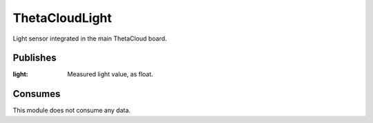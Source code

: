 ThetaCloudLight
===============

Light sensor integrated in the main ThetaCloud board.

Publishes
---------

:light:
	Measured light value, as float.

Consumes
--------

This module does not consume any data.

